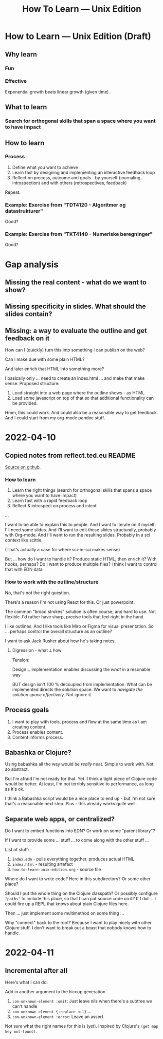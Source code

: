 #+title: How To Learn — Unix Edition

* How to Learn — Unix Edition (Draft)
** Why learn
*** Fun
*** Effective
Exponential growth beats linear growth (given time).
** What to learn
*** Search for orthogonal skills that span a space where you want to have impact
** How to learn
*** Process
1. Define what you want to achieve
2. Learn fast by designing and implementing an interactive feedback loop
3. Reflect on process, outcome and goals - by yourself (journaling,
   introspection) and with others (retrospectives, feedback)

Repeat.
*** Example: Exercise from "TDT4120 - Algoritmer og datastrukturer"
Good?
*** Example: Exercise from "TKT4140 - Numeriske beregninger"
Good?
* Gap analysis
** Missing the real content - what do we want to show?
** Missing specificity in slides. What should the slides contain?
** Missing: a way to evaluate the outline and get feedback on it
How can I (quickly) turn this into something I can publish on the web?

Can I make due with some plain HTML?

And later enrich that HTML into something more?

I basically only ... need to create an index.html ... and make that make sense.
Proposed structure:

1. Load straight into a web page where the outline shows - as HTML
2. Load some javascript on top of that so that additional functionality can be
   provided.

Hmm, this could work. And could also be a reasonable way to get feedback. And I
could start from my org-mode pandoc stuff.
* 2022-04-10
** Copied notes from reflect.ted.eu README

[[https://github.com/teodorlu/reflect.teod.eu/blob/2ef748baaed2e753ffbb1c4630f31f0b8d4882e9/README.org#L3-L46][Source on github]].

*** How to learn

1. Learn the right things (search for orthogonal skills that spans a space where
   you want to have impact)
2. Learn fast with a rapid feedback loop
3. Reflect & introspect on process and intent

...

I want to be able to explain this to people. And I want to iterate on it myself.
I'll need some slides. And I'll want to edit those slides structurally, probably
with Org-mode. And I'll want to /run/ the resulting slides. Probably in a sci
context like scittle.

(That's actually a case for where sci-in-sci makes sense)

But ... how do I want to handle it? Produce static HTML, then enrich it? With
hooks, perhaps? Do I want to produce multiple files? I think I want to control
that with EDN data.

*** How to work with the outline/structure

No, that's not the right question.

There's a reason I'm not using React for this. Or just powerpoint.

The common "broad strokes" solution is often course, and hard to use. Not
flexible. I'd rather have sharp, precise tools that feel right in the hand.

I like outlines. And I like tools like Miro or Figma for visual presentation. So
... perhaps control the overall structure as an outline?

I want to ask Jack Rusher about how he's taking notes.

**** Digression - what ⟂ how

Tension:

Design ⟂ implementation enables discussing the /what/ in a resonable way

BUT design isn't 100 % decoupled from implementation. What can be implemented
directs the solution space. We want to /navigate the solution space
effectively/. Not ignore it
** Process goals
1. I want to play with tools, process and flow at the same time as I am creating
   content.
2. Process enables content.
3. Content informs process.
** Babashka or Clojure?
Using babashka all the way would be /really/ neat. Simple to work with. Not so
abstract.

But I'm afraid I'm not ready for that. Yet. I think a tight piece of Clojure
code would be better. At least, I'm not terribly sensitive to performance, as
long as it's ok.

I think a Babashka script would be a nice place to end up - but I'm not sure
that's a reasonable next step. Plus - this already works quite well.
** Separate web apps, or centralized?
Do I want to embed functions into EDN? Or work on some "parent library"?

If I want to provide some ... stuff ... to come along with the other stuff ...

List of stuff:

1. =index.edn= - pulls everything together, produces actual HTML.
2. =index.html= - resulting artefact
3. =how-to-learn-unix-edition.org= - source file

Where do I want to write code? Here in this subdirectory? Or some other place?

Should I put the whole thing on the Clojure classpath? Or possibly configure
="paths"= to include this place, so that I can put source code on it? If I did
... I could fire up a REPL that knows about plain Clojure files here.

Then ... just implement some multimethod on some thing ...

Why "connect" back to the root? Because I want to play nicely with other Clojure
stuff. I don't want to break out a beast that nobody knows how to handle.

* 2022-04-11
** Incremental after all
Here's what I can do:

Add in another argument to the hiccup generation.

1. =:on-unknown-element :omit=: Just leave nils when there's a subtree we can't
   handle
2. =:on-unknown-element {:replace nil}= ...
3. =:on-unknown-element :error=: Leave an assert.

Not sure what the right names for this is (yet). Inspired by Clojure's =(get map
key not-found)=.
